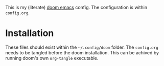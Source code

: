 This is my (literate) [[https://github.com/doomemacs/doomemacs][doom emacs]] config. The configuration is within =config.org=.

* Installation

These files should exist within the =~/.config/doom= folder. The =config.org= needs to be tangled before the doom installation.
This can be achived by running doom's own =org-tangle= executable.

